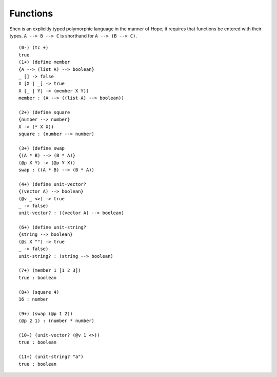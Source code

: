 Functions
=========

Shen is an explicitly typed polymorphic language in the manner of Hope; it requires that functions be entered with their types. ``A --> B --> C`` is shorthand for ``A --> (B --> C)``. ::

  (0-) (tc +) 
  true
  (1+) (define member
  {A --> (list A) --> boolean}
  _ [] -> false
  X [X | _] -> true
  X [_ | Y] -> (member X Y))
  member : (A --> ((list A) --> boolean))

  (2+) (define square
  {number --> number}
  X -> (* X X))
  square : (number --> number)

  (3+) (define swap
  {(A * B) --> (B * A)}
  (@p X Y) -> (@p Y X))
  swap : ((A * B) --> (B * A))

  (4+) (define unit-vector?
  {(vector A) --> boolean}
  (@v _ <>) -> true
  _ -> false)
  unit-vector? : ((vector A) --> boolean)

  (6+) (define unit-string?
  {string --> boolean}
  (@s X "") -> true
  _ -> false)
  unit-string? : (string --> boolean)

  (7+) (member 1 [1 2 3])
  true : boolean

  (8+) (square 4)
  16 : number

  (9+) (swap (@p 1 2))
  (@p 2 1) : (number * number)

  (10+) (unit-vector? (@v 1 <>))
  true : boolean

  (11+) (unit-string? "a")
  true : boolean
